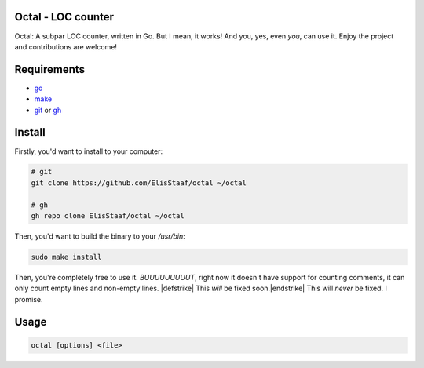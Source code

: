 Octal - LOC counter
-------------------
.. image:: https://img.shields.io/badge/Build%20(Fedora)-passing-2a7fd5?logo=fedora&logoColor=2a7fd5&style=for-the-badge
   :alt: Build = Passing
   :target: https://github.com/ElisStaaf/octal
.. image:: https://img.shields.io/badge/Version-1.0.1-2dd245?style=for-the-badge
   :alt: Version = 1.0.1
   :target: https://github.com/ElisStaaf/octal
.. image:: https://img.shields.io/badge/Language-Go-20c9df?logo=Go&style=for-the-badge
   :alt: Language = Go
   :target: https://github.com/ElisStaaf/octal

Octal: A subpar LOC counter, written in Go. But I mean, it works! And you, yes, even *you*, can 
use it. Enjoy the project and contributions are welcome!

Requirements
------------
* `go`_
* `make`_
* `git`_ or `gh`_



Install
-------
Firstly, you'd want to install to your computer:

.. code:: bash

   # git
   git clone https://github.com/ElisStaaf/octal ~/octal

   # gh
   gh repo clone ElisStaaf/octal ~/octal

Then, you'd want to build the binary to your `/usr/bin`:

.. code:: bash

   sudo make install

Then, you're completely free to use it. *BUUUUUUUUUT*, right now it doesn't have support for counting comments, it can
only count empty lines and non-empty lines. |defstrike| \This *will* be fixed soon.\ |endstrike|\  This will *never* be fixed.
I promise.

Usage
-----
.. code:: bash

   octal [options] <file>

.. _`go`: https://go.dev/doc/install
.. _`git`: https://git-scm.com/downloads 
.. _`gh`: https://github.com/cli/cli#installation
.. _`make`: https://www.gnu.org/software/make

.. |defstrike| raw:: html

    <strike>

.. |endstrike| raw:: html

    </strike>
